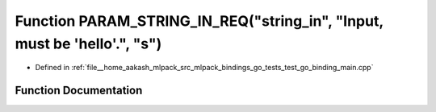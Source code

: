 .. _exhale_function_test__go__binding__main_8cpp_1a565a11eba72e2993d1171ef0ba7f4bc4:

Function PARAM_STRING_IN_REQ("string_in", "Input, must be 'hello'.", "s")
=========================================================================

- Defined in :ref:`file__home_aakash_mlpack_src_mlpack_bindings_go_tests_test_go_binding_main.cpp`


Function Documentation
----------------------


.. doxygenfunction:: PARAM_STRING_IN_REQ("string_in", "Input, must be 'hello'.", "s")

